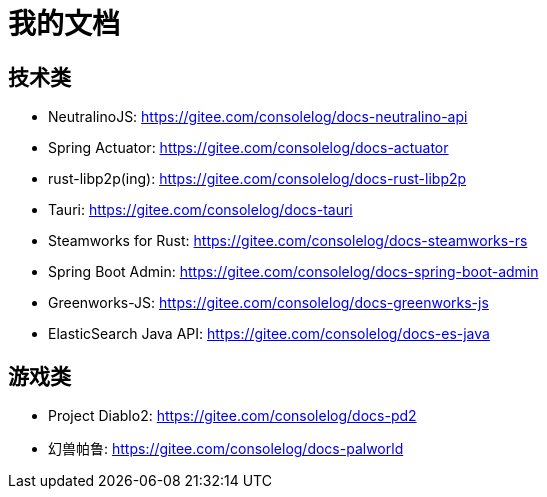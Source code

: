 = 我的文档

== 技术类

* NeutralinoJS: https://gitee.com/consolelog/docs-neutralino-api
* Spring Actuator: https://gitee.com/consolelog/docs-actuator
* rust-libp2p(ing): https://gitee.com/consolelog/docs-rust-libp2p
* Tauri: https://gitee.com/consolelog/docs-tauri
* Steamworks for Rust: https://gitee.com/consolelog/docs-steamworks-rs
* Spring Boot Admin: https://gitee.com/consolelog/docs-spring-boot-admin
* Greenworks-JS: https://gitee.com/consolelog/docs-greenworks-js
* ElasticSearch Java API: https://gitee.com/consolelog/docs-es-java

== 游戏类

* Project Diablo2: https://gitee.com/consolelog/docs-pd2
* 幻兽帕鲁: https://gitee.com/consolelog/docs-palworld


